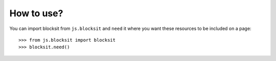 How to use?
===========

You can import blocksit from ``js.blocksit`` and ``need`` it where you want
these resources to be included on a page::

  >>> from js.blocksit import blocksit
  >>> blocksit.need()

.. _`fanstatic`: http://fanstatic.org
.. _`blocksit`: http://www.inwebson.com/jquery/blocksit-js-dynamic-grid-layout-jquery-plugin/
